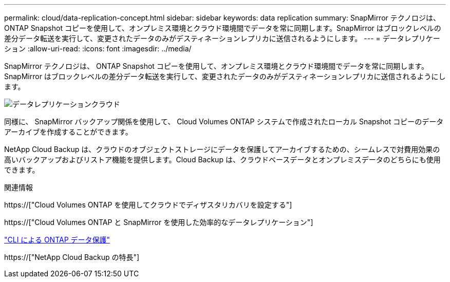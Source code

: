 ---
permalink: cloud/data-replication-concept.html 
sidebar: sidebar 
keywords: data replication 
summary: SnapMirror テクノロジは、 ONTAP Snapshot コピーを使用して、オンプレミス環境とクラウド環境間でデータを常に同期します。SnapMirror はブロックレベルの差分データ転送を実行して、変更されたデータのみがデスティネーションレプリカに送信されるようにします。 
---
= データレプリケーション
:allow-uri-read: 
:icons: font
:imagesdir: ../media/


[role="lead"]
SnapMirror テクノロジは、 ONTAP Snapshot コピーを使用して、オンプレミス環境とクラウド環境間でデータを常に同期します。SnapMirror はブロックレベルの差分データ転送を実行して、変更されたデータのみがデスティネーションレプリカに送信されるようにします。

image::../media/data-replication-cloud.png[データレプリケーションクラウド]

同様に、 SnapMirror バックアップ関係を使用して、 Cloud Volumes ONTAP システムで作成されたローカル Snapshot コピーのデータアーカイブを作成することができます。

NetApp Cloud Backup は、クラウドのオブジェクトストレージにデータを保護してアーカイブするための、シームレスで対費用効果の高いバックアップおよびリストア機能を提供します。Cloud Backup は、クラウドベースデータとオンプレミスデータのどちらにも使用できます。

.関連情報
https://["Cloud Volumes ONTAP を使用してクラウドでディザスタリカバリを設定する"]

https://["Cloud Volumes ONTAP と SnapMirror を使用した効率的なデータレプリケーション"]

link:../data-protection/index.html["CLI による ONTAP データ保護"]

https://["NetApp Cloud Backup の特長"]
